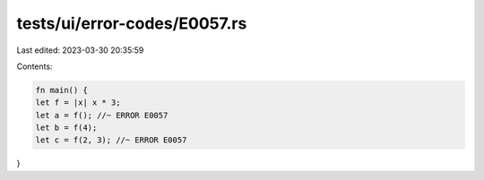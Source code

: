 tests/ui/error-codes/E0057.rs
=============================

Last edited: 2023-03-30 20:35:59

Contents:

.. code-block:: rs

    fn main() {
    let f = |x| x * 3;
    let a = f(); //~ ERROR E0057
    let b = f(4);
    let c = f(2, 3); //~ ERROR E0057
}


